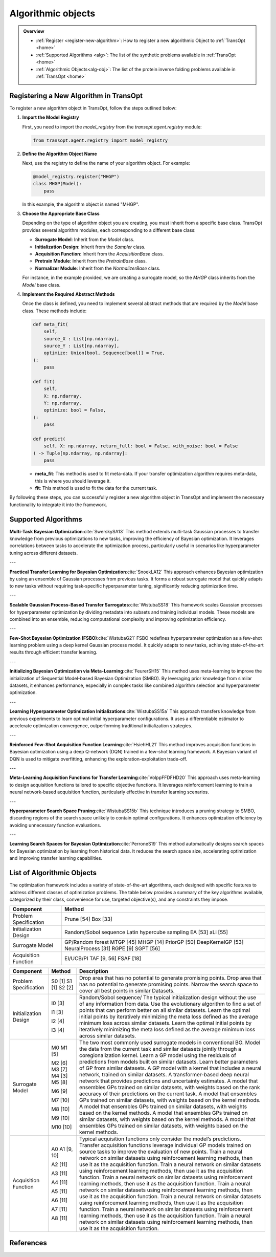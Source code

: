 Algorithmic objects
===================

.. admonition:: Overview
   :class: info
   
   - :ref:`Register <register-new-algorithm>`: How to register a new algorithmic Object to :ref:`TransOpt <home>`
   - :ref:`Supported Algorithms <alg>`: The list of the synthetic problems available in :ref:`TransOpt <home>`
   - :ref:`Algorithmic Objects<alg-obj>`: The list of the protein inverse folding problems available in :ref:`TransOpt <home>`


.. _register-new-algorithm:

Registering a New Algorithm in TransOpt
---------------------------------------

To register a new algorithm object in TransOpt, follow the steps outlined below:

1. **Import the Model Registry**

   First, you need to import the `model_registry` from the `transopt.agent.registry` module:

   .. code-block:: python

      from transopt.agent.registry import model_registry

2. **Define the Algorithm Object Name**

   Next, use the registry to define the name of your algorithm object. For example:

   .. code-block:: python

      @model_registry.register("MHGP")
      class MHGP(Model):
          pass

   In this example, the algorithm object is named "MHGP".

3. **Choose the Appropriate Base Class**

   Depending on the type of algorithm object you are creating, you must inherit from a specific base class. TransOpt provides several algorithm modules, each corresponding to a different base class:

   - **Surrogate Model**: Inherit from the `Model` class.
   - **Initialization Design**: Inherit from the `Sampler` class.
   - **Acquisition Function**: Inherit from the `AcquisitionBase` class.
   - **Pretrain Module**: Inherit from the `PretrainBase` class.
   - **Normalizer Module**: Inherit from the `NormalizerBase` class.

   For instance, in the example provided, we are creating a surrogate model, so the `MHGP` class inherits from the `Model` base class.

4. **Implement the Required Abstract Methods**

   Once the class is defined, you need to implement several abstract methods that are required by the `Model` base class. These methods include:

   .. code-block:: python

      def meta_fit(
          self,
          source_X : List[np.ndarray],
          source_Y : List[np.ndarray],
          optimize: Union[bool, Sequence[bool]] = True,
      ):
          pass

      def fit(
          self,
          X: np.ndarray,
          Y: np.ndarray,
          optimize: bool = False,
      ):
          pass

      def predict(
          self, X: np.ndarray, return_full: bool = False, with_noise: bool = False
      ) -> Tuple[np.ndarray, np.ndarray]:
          pass

   - **meta_fit**: This method is used to fit meta-data. If your transfer optimization algorithm requires meta-data, this is where you should leverage it.
   - **fit**: This method is used to fit the data for the current task.

By following these steps, you can successfully register a new algorithm object in TransOpt and implement the necessary functionality to integrate it into the framework.



.. _alg:

Supported Algorithms
--------------------



**Multi-Task Bayesian Optimization**:cite:`SwerskySA13`
This method extends multi-task Gaussian processes to transfer knowledge from previous optimizations to new tasks, improving the efficiency of Bayesian optimization. It leverages correlations between tasks to accelerate the optimization process, particularly useful in scenarios like hyperparameter tuning across different datasets.

---

**Practical Transfer Learning for Bayesian Optimization**:cite:`SnoekLA12`
This approach enhances Bayesian optimization by using an ensemble of Gaussian processes from previous tasks. It forms a robust surrogate model that quickly adapts to new tasks without requiring task-specific hyperparameter tuning, significantly reducing optimization time.

---

**Scalable Gaussian Process-Based Transfer Surrogates**:cite:`WistubaSS18`
This framework scales Gaussian processes for hyperparameter optimization by dividing metadata into subsets and training individual models. These models are combined into an ensemble, reducing computational complexity and improving optimization efficiency. 

---

**Few-Shot Bayesian Optimization (FSBO)**:cite:`WistubaG21`
FSBO redefines hyperparameter optimization as a few-shot learning problem using a deep kernel Gaussian process model. It quickly adapts to new tasks, achieving state-of-the-art results through efficient transfer learning. 

---

**Initializing Bayesian Optimization via Meta-Learning**:cite:`FeurerSH15`
This method uses meta-learning to improve the initialization of Sequential Model-based Bayesian Optimization (SMBO). By leveraging prior knowledge from similar datasets, it enhances performance, especially in complex tasks like combined algorithm selection and hyperparameter optimization. 

---

**Learning Hyperparameter Optimization Initializations**:cite:`WistubaSS15a`
This approach transfers knowledge from previous experiments to learn optimal initial hyperparameter configurations. It uses a differentiable estimator to accelerate optimization convergence, outperforming traditional initialization strategies. 

---

**Reinforced Few-Shot Acquisition Function Learning**:cite:`HsiehHL21`
This method improves acquisition functions in Bayesian optimization using a deep Q-network (DQN) trained in a few-shot learning framework. A Bayesian variant of DQN is used to mitigate overfitting, enhancing the exploration-exploitation trade-off.

---

**Meta-Learning Acquisition Functions for Transfer Learning**:cite:`VolppFFDFHD20`
This approach uses meta-learning to design acquisition functions tailored to specific objective functions. It leverages reinforcement learning to train a neural network-based acquisition function, particularly effective in transfer learning scenarios. 

---

**Hyperparameter Search Space Pruning**:cite:`WistubaSS15b`
This technique introduces a pruning strategy to SMBO, discarding regions of the search space unlikely to contain optimal configurations. It enhances optimization efficiency by avoiding unnecessary function evaluations.

---

**Learning Search Spaces for Bayesian Optimization**:cite:`PerroneS19`
This method automatically designs search spaces for Bayesian optimization by learning from historical data. It reduces the search space size, accelerating optimization and improving transfer learning capabilities. 





.. _alg-obj:

List of Algorithmic Objects
---------------------------
The optimization framework includes a variety of state-of-the-art algorithms, each designed with specific features to address different classes of optimization problems. The table below provides a summary of the key algorithms available, categorized by their class, convenience for use, targeted objective(s), and any constraints they impose.

+-----------------------------+----------------------------------------+
| **Component**               | **Method**                             |
+=============================+========================================+
| Problem Specification       | Prune [54]                             |
|                             | Box [33]                               |
+-----------------------------+----------------------------------------+
| Initialization Design       | Random/Sobol sequence                  |
|                             | Latin hypercube sampling               |
|                             | EA [53]                                |
|                             | aLi [55]                               |
+-----------------------------+----------------------------------------+
| Surrogate Model             | GP/Random forest                       |
|                             | MTGP [45]                              |
|                             | MHGP [14]                              |
|                             | PriorGP [50]                           |
|                             | DeepKernelGP [53]                      |
|                             | NeuralProcess [31]                     |
|                             | RGPE [9]                               |
|                             | SGPT [56]                              |
+-----------------------------+----------------------------------------+
| Acquisition Function        | EI/UCB/PI                              |
|                             | TAF [9, 56]                            |
|                             | FSAF [18]                              |
+-----------------------------+----------------------------------------+



+-------------------------+-------------------+---------------------------------------------------------------------------------------------------+
| **Component**           | **Method**        | **Description**                                                                                   |
+=========================+===================+===================================================================================================+
| Problem Specification   | S0 [1]            | Drop area that has no potential to generate promising points.                                     |
|                         | S1 [1]            | Drop area that has no potential to generate promising points.                                     |
|                         | S2 [2]            | Narrow the search space to cover all best points in similar Datasets.                             |
+-------------------------+-------------------+---------------------------------------------------------------------------------------------------+
| Initialization Design   | I0 [3]            | Random/Sobol sequence/ The typical initialization design without the use of any                   |
|                         |                   | information from data.                                                                            |
|                         | I1 [3]            | Use the evolutionary algorithm to find a set of points that can perform better on all             |
|                         |                   | similar datasets.                                                                                 |
|                         | I2 [4]            | Learn the optimal initial points by iteratively minimizing the meta loss defined as               |
|                         |                   | the average minimum loss across similar datasets.                                                 |
|                         | I3 [4]            | Learn the optimal initial points by iteratively minimizing the meta loss defined as               |
|                         |                   | the average minimum loss across similar datasets.                                                 |
+-------------------------+-------------------+---------------------------------------------------------------------------------------------------+
| Surrogate Model         | M0                | The two most commonly used surrogate models in conventional BO.                                   |
|                         | M1 [5]            | Model the data from the current task and similar datasets jointly through a                       |
|                         |                   | coregionalization kernel.                                                                         |
|                         | M2 [6]            | Learn a GP model using the residuals of predictions from models built on similar datasets.        |
|                         | M3 [7]            | Learn better parameters of GP from similar datasets.                                              |
|                         | M4 [3]            | A GP model with a kernel that includes a neural network, trained on similar datasets.             |
|                         | M5 [8]            | A transformer-based deep neural network that provides predictions and uncertainty                 |
|                         |                   | estimates.                                                                                        |
|                         | M6 [9]            | A model that ensembles GPs trained on similar datasets, with weights based on the                 |
|                         |                   | rank accuracy of their predictions on the current task.                                           |
|                         | M7 [10]           | A model that ensembles GPs trained on similar datasets, with weights based on the                 |
|                         |                   | kernel methods.                                                                                   |
|                         | M8 [10]           | A model that ensembles GPs trained on similar datasets, with weights based on the                 |
|                         |                   | kernel methods.                                                                                   |
|                         | M9 [10]           | A model that ensembles GPs trained on similar datasets, with weights based on the                 |
|                         |                   | kernel methods.                                                                                   |
|                         | M10 [10]          | A model that ensembles GPs trained on similar datasets, with weights based on the                 |
|                         |                   | kernel methods.                                                                                   |
+-------------------------+-------------------+---------------------------------------------------------------------------------------------------+
| Acquisition Function    | A0                | Typical acquisition functions only consider the model’s predictions.                              |
|                         | A1 [9, 10]        | Transfer acquisition functions leverage individual GP models trained on source tasks              |
|                         |                   | to improve the evaluation of new points.                                                          |
|                         | A2 [11]           | Train a neural network on similar datasets using reinforcement learning methods,                  |
|                         |                   | then use it as the acquisition function.                                                          |
|                         | A3 [11]           | Train a neural network on similar datasets using reinforcement learning methods,                  |
|                         |                   | then use it as the acquisition function.                                                          |
|                         | A4 [11]           | Train a neural network on similar datasets using reinforcement learning methods,                  |
|                         |                   | then use it as the acquisition function.                                                          |
|                         | A5 [11]           | Train a neural network on similar datasets using reinforcement learning methods,                  |
|                         |                   | then use it as the acquisition function.                                                          |
|                         | A6 [11]           | Train a neural network on similar datasets using reinforcement learning methods,                  |
|                         |                   | then use it as the acquisition function.                                                          |
|                         | A7 [11]           | Train a neural network on similar datasets using reinforcement learning methods,                  |
|                         |                   | then use it as the acquisition function.                                                          |
|                         | A8 [11]           | Train a neural network on similar datasets using reinforcement learning methods,                  |
|                         |                   | then use it as the acquisition function.                                                          |
+-------------------------+-------------------+---------------------------------------------------------------------------------------------------+




References
----------

.. bibliography:: TOS.bib
   :style: plain
